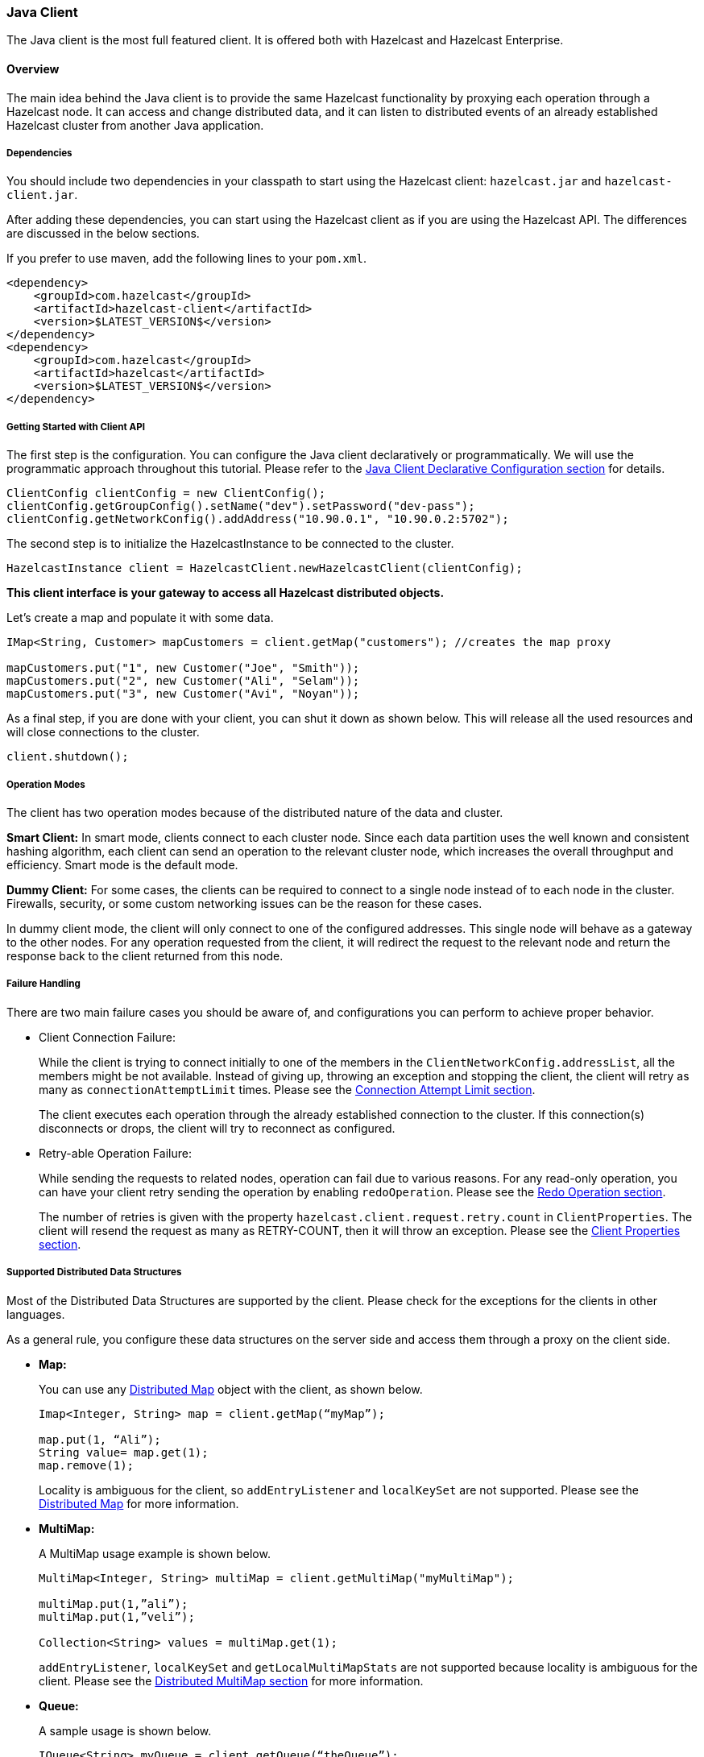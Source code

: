 [[java-client]]
=== Java Client

The Java client is the most full featured client. It is offered both with Hazelcast and Hazelcast Enterprise. 

[[java-client-overview]]
==== Overview

The main idea behind the Java client is to provide the same Hazelcast functionality by proxying each operation through a Hazelcast node.
It can access and change distributed data, and it can listen to distributed events of an already established Hazelcast cluster from another Java application.

[[java-client-dependencies]]
===== Dependencies

You should include two dependencies in your classpath to start using the Hazelcast client: `hazelcast.jar` and `hazelcast-client.jar`.

After adding these dependencies, you can start using the Hazelcast client as if you are using the Hazelcast API. The differences are discussed in the below sections.

If you prefer to use maven, add the following lines to your `pom.xml`.

[source,xml]
----
<dependency>
    <groupId>com.hazelcast</groupId>
    <artifactId>hazelcast-client</artifactId>
    <version>$LATEST_VERSION$</version>
</dependency>
<dependency>
    <groupId>com.hazelcast</groupId>
    <artifactId>hazelcast</artifactId>
    <version>$LATEST_VERSION$</version>
</dependency>
----


[[getting-started-with-client-api]]
===== Getting Started with Client API

The first step is the configuration. You can configure the Java client declaratively or programmatically. We will use the programmatic approach throughout this tutorial. Please refer to the <<java-client-declarative-configuration, Java Client Declarative Configuration section>> for details.

[source,java]
----
ClientConfig clientConfig = new ClientConfig();
clientConfig.getGroupConfig().setName("dev").setPassword("dev-pass");
clientConfig.getNetworkConfig().addAddress("10.90.0.1", "10.90.0.2:5702");
----

The second step is to initialize the HazelcastInstance to be connected to the cluster.

[source,java]
----
HazelcastInstance client = HazelcastClient.newHazelcastClient(clientConfig);
----

*This client interface is your gateway to access all Hazelcast distributed objects.*

Let's create a map and populate it with some data.

[source,java]
----
IMap<String, Customer> mapCustomers = client.getMap("customers"); //creates the map proxy

mapCustomers.put("1", new Customer("Joe", "Smith"));
mapCustomers.put("2", new Customer("Ali", "Selam"));
mapCustomers.put("3", new Customer("Avi", "Noyan"));
----

As a final step, if you are done with your client, you can shut it down as shown below. This will release all the used resources and will close connections to the cluster.

```
client.shutdown();
```


[[java-client-operation-modes]]
===== Operation Modes

The client has two operation modes because of the distributed nature of the data and cluster.

*Smart Client:* In smart mode, clients connect to each cluster node. Since each data partition uses the well known and consistent hashing algorithm, each client can send an operation to the relevant cluster node, which increases the overall throughput and efficiency. Smart mode is the default mode.

*Dummy Client:* For some cases, the clients can be required to connect to a single node instead of to each node in the cluster. Firewalls, security, or some custom networking issues can be the reason for these cases.

In dummy client mode, the client will only connect to one of the configured addresses. This single node will behave as a gateway to the other nodes. For any operation requested from the client, it will redirect the request to the relevant node and return the response back to the client returned from this node.

[[java-client-failure-handling]]
===== Failure Handling

There are two main failure cases you should be aware of, and configurations you can perform to achieve proper behavior.

* [[client-connection-failure]]Client Connection Failure: 
+
While the client is trying to connect initially to one of the members in the `ClientNetworkConfig.addressList`, all the members might be not available. Instead of giving up, throwing an exception and stopping the client, the client will retry as many as `connectionAttemptLimit` times. Please see the <<connection-attempt-limit, Connection Attempt Limit section>>.
+
The client executes each operation through the already established connection to the cluster. If this connection(s) disconnects or drops, the client will try to reconnect as configured.

* [[retryable-operation-failure]]Retry-able Operation Failure:
+
While sending the requests to related nodes, operation can fail due to various reasons. For any read-only operation, you can have your client retry sending the operation by enabling `redoOperation`. Please see the <<redo-operation, Redo Operation section>>.
+
The number of retries is given with the property `hazelcast.client.request.retry.count` in `ClientProperties`. The client will resend the request as many as RETRY-COUNT, then it will throw an exception. Please see the <<client-properties, Client Properties section>>.

[[java-client-supported-distributed-data-structures]]
===== Supported Distributed Data Structures

Most of the Distributed Data Structures are supported by the client. Please check for the exceptions for the clients in other languages.

As a general rule, you configure these data structures on the server side and access them through a proxy on the client side.

* *Map:*
+
You can use any <<map, Distributed Map>> object with the client, as shown below.
+
[source,java]
----
Imap<Integer, String> map = client.getMap(“myMap”);

map.put(1, “Ali”);
String value= map.get(1);
map.remove(1);
----
+
Locality is ambiguous for the client, so `addEntryListener` and `localKeySet` are not supported. Please see the <<map, Distributed Map>> for more information.

* *MultiMap:*
+
A MultiMap usage example is shown below.
+
[source,java]
----
MultiMap<Integer, String> multiMap = client.getMultiMap("myMultiMap");

multiMap.put(1,”ali”);
multiMap.put(1,”veli”);

Collection<String> values = multiMap.get(1);
----
+
`addEntryListener`, `localKeySet` and  `getLocalMultiMapStats` are not supported because locality is ambiguous for the client. Please see the <<multimap, Distributed MultiMap section>> for more information.

* *Queue:*
+
A sample usage is shown below.
+
[source,java]
----
IQueue<String> myQueue = client.getQueue(“theQueue”);
myQueue.offer(“ali”)
----
+
`getLocalQueueStats` is not supported because locality is ambiguous for the client. Please see the <<queue, Distributed Queue section>> for more information.

* *Topic:*
+
`getLocalTopicStats` is not supported because locality is ambiguous for the client.

* *Other Supported Distributed Structures:*
+
The distributed data structures listed below are also supported by the client. Since their logic is the same in both the node side and client side, you can refer to their sections as listed below.

** <<replicated-map, Replicated Map>>
** <<mapreduce, MapReduce>>
** <<list, List>>
** <<set, Set>>
** <<iatomiclong, IAtomicLong>>
** <<iatomicreference, IAtomicReference>>
** <<icountdownlatch, ICountDownLatch>>
** <<isemaphore, ISemaphore>>
** <<idgenerator, IdGenerator>>
** <<lock, Lock>>

[[java-client-services]]
===== Client Services

Below services are provided for some common functionalities on the client side.

* *Distributed Executor Service:*
+
The distributed executor service is for distributed computing. It can be used to execute tasks on the cluster on a designated partition or on all the partitions. It can also be used to process entries. Please see the [Distributed Executor Service section](#executor-service) for more information.
+
```
IExecutorService executorService = client.getExecutorService("default");
```
+
After getting an instance of `IExecutorService`, you can use the instance as the interface with the one provided on the server side. Please see the <<distributed-computing, Distributed Computing chapter>> for detailed usage.
+
NOTE: This service is only supported by the Java client.


* *Client Service:*
+
If you need to track clients and you want to listen to their connection events, you can use the `clientConnected` and `clientDisconnected` methods of the `ClientService` class. This class must be run on the *node* side. The following is an example code.
+
[source,java]
----
final ClientService clientService = hazelcastInstance.getClientService();
final Collection<Client> connectedClients = clientService.getConnectedClients();

clientService.addClientListener(new ClientListener() {
    @Override
    public void clientConnected(Client client) {
	//Handle client connected event
    }

    @Override
    public void clientDisconnected(Client client) {
      //Handle client disconnected event
    }
});
----

* *Partition Service:*
+
You use partition service to find the partition of a key. It will return all partitions. See the example code below.
+
[source,java]
----
PartitionService partitionService = client.getPartitionService();

//partition of a key
Partition partition = partitionService.getPartition(key);

//all partitions
Set<Partition> partitions = partitionService.getPartitions();
----

* *Lifecycle Service:*
+
Lifecycle handling performs the following:

** checks to see if the client is running,
** shuts down the client gracefully,
** terminates the client ungracefully (forced shutdown), and
** adds/removes lifecycle listeners.
+
[source,java]
----
LifecycleService lifecycleService = client.getLifecycleService();

if(lifecycleService.isRunning()){
    //it is running
}

//shutdown client gracefully
lifecycleService.shutdown();
----

[[java-client-listeners]]
===== Client Listeners

You can configure listeners to listen to various event types on the client side. You can configure global events not relating to any distributed object through <<client-listenerconfig, Client ListenerConfig>>. You should configure distributed object listeners like map entry listeners or list item listeners through their proxies. You can refer to the related sections under each distributed data structure in this reference manual.

[[java-client-transactions]]
===== Client Transactions

Transactional distributed objects are supported on the client side. Please see the <<transactions, Transactions chapter>> on how to use them.
